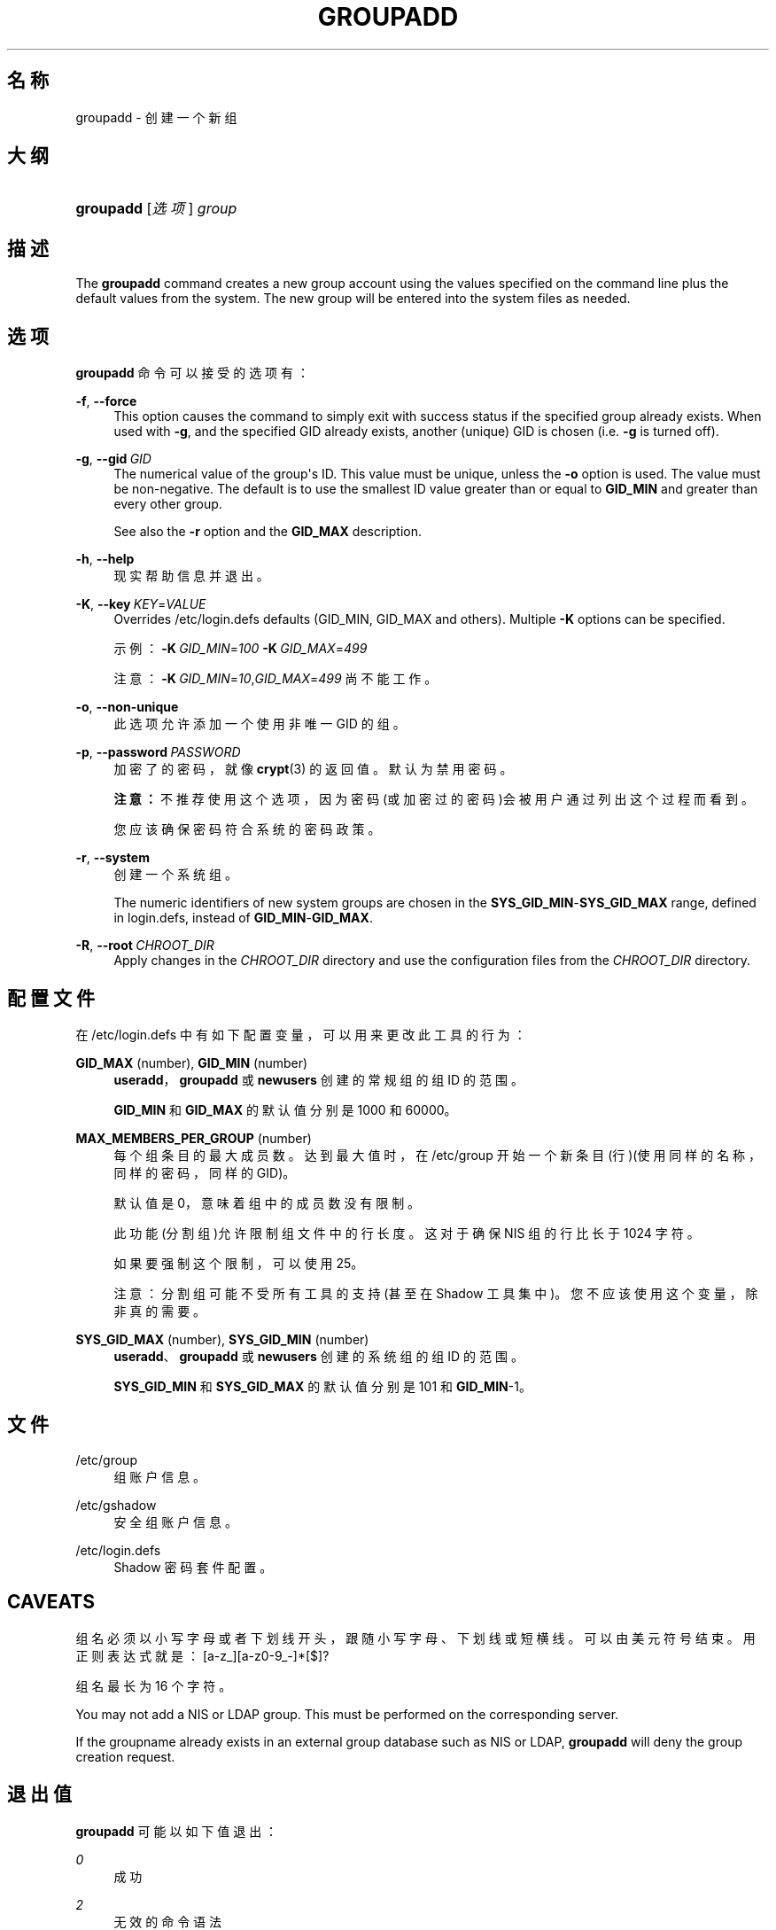 '\" t
.\"     Title: groupadd
.\"    Author: Julianne Frances Haugh
.\" Generator: DocBook XSL Stylesheets v1.79.1 <http://docbook.sf.net/>
.\"      Date: 2016-03-16
.\"    Manual: 系统管理命令
.\"    Source: shadow-utils 4.2
.\"  Language: Chinese Simplified
.\"
.TH "GROUPADD" "8" "2016-03-16" "shadow\-utils 4\&.2" "系统管理命令"
.\" -----------------------------------------------------------------
.\" * Define some portability stuff
.\" -----------------------------------------------------------------
.\" ~~~~~~~~~~~~~~~~~~~~~~~~~~~~~~~~~~~~~~~~~~~~~~~~~~~~~~~~~~~~~~~~~
.\" http://bugs.debian.org/507673
.\" http://lists.gnu.org/archive/html/groff/2009-02/msg00013.html
.\" ~~~~~~~~~~~~~~~~~~~~~~~~~~~~~~~~~~~~~~~~~~~~~~~~~~~~~~~~~~~~~~~~~
.ie \n(.g .ds Aq \(aq
.el       .ds Aq '
.\" -----------------------------------------------------------------
.\" * set default formatting
.\" -----------------------------------------------------------------
.\" disable hyphenation
.nh
.\" disable justification (adjust text to left margin only)
.ad l
.\" -----------------------------------------------------------------
.\" * MAIN CONTENT STARTS HERE *
.\" -----------------------------------------------------------------
.SH "名称"
groupadd \- 创建一个新组
.SH "大纲"
.HP \w'\fBgroupadd\fR\ 'u
\fBgroupadd\fR [\fI选项\fR] \fIgroup\fR
.SH "描述"
.PP
The
\fBgroupadd\fR
command creates a new group account using the values specified on the command line plus the default values from the system\&. The new group will be entered into the system files as needed\&.
.SH "选项"
.PP
\fBgroupadd\fR
命令可以接受的选项有：
.PP
\fB\-f\fR, \fB\-\-force\fR
.RS 4
This option causes the command to simply exit with success status if the specified group already exists\&. When used with
\fB\-g\fR, and the specified GID already exists, another (unique) GID is chosen (i\&.e\&.
\fB\-g\fR
is turned off)\&.
.RE
.PP
\fB\-g\fR, \fB\-\-gid\fR\ \&\fIGID\fR
.RS 4
The numerical value of the group\*(Aqs ID\&. This value must be unique, unless the
\fB\-o\fR
option is used\&. The value must be non\-negative\&. The default is to use the smallest ID value greater than or equal to
\fBGID_MIN\fR
and greater than every other group\&.
.sp
See also the
\fB\-r\fR
option and the
\fBGID_MAX\fR
description\&.
.RE
.PP
\fB\-h\fR, \fB\-\-help\fR
.RS 4
现实帮助信息并退出。
.RE
.PP
\fB\-K\fR, \fB\-\-key\fR\ \&\fIKEY\fR=\fIVALUE\fR
.RS 4
Overrides
/etc/login\&.defs
defaults (GID_MIN, GID_MAX and others)\&. Multiple
\fB\-K\fR
options can be specified\&.
.sp
示例：\fB\-K\fR\ \&\fIGID_MIN\fR=\fI100\fR\ \&\fB\-K\fR\ \&\fIGID_MAX\fR=\fI499\fR
.sp
注意：\fB\-K\fR\ \&\fIGID_MIN\fR=\fI10\fR,\fIGID_MAX\fR=\fI499\fR
尚不能工作。
.RE
.PP
\fB\-o\fR, \fB\-\-non\-unique\fR
.RS 4
此选项允许添加一个使用非唯一 GID 的组。
.RE
.PP
\fB\-p\fR, \fB\-\-password\fR\ \&\fIPASSWORD\fR
.RS 4
加密了的密码，就像
\fBcrypt\fR(3)
的返回值。默认为禁用密码。
.sp
\fB注意：\fR不推荐使用这个选项，因为密码(或加密过的密码)会被用户通过列出这个过程而看到。
.sp
您应该确保密码符合系统的密码政策。
.RE
.PP
\fB\-r\fR, \fB\-\-system\fR
.RS 4
创建一个系统组。
.sp
The numeric identifiers of new system groups are chosen in the
\fBSYS_GID_MIN\fR\-\fBSYS_GID_MAX\fR
range, defined in
login\&.defs, instead of
\fBGID_MIN\fR\-\fBGID_MAX\fR\&.
.RE
.PP
\fB\-R\fR, \fB\-\-root\fR\ \&\fICHROOT_DIR\fR
.RS 4
Apply changes in the
\fICHROOT_DIR\fR
directory and use the configuration files from the
\fICHROOT_DIR\fR
directory\&.
.RE
.SH "配置文件"
.PP
在
/etc/login\&.defs
中有如下配置变量，可以用来更改此工具的行为：
.PP
\fBGID_MAX\fR (number), \fBGID_MIN\fR (number)
.RS 4
\fBuseradd\fR，\fBgroupadd\fR
或
\fBnewusers\fR
创建的常规组的组 ID 的范围。
.sp
\fBGID_MIN\fR
和
\fBGID_MAX\fR
的默认值分别是 1000 和 60000。
.RE
.PP
\fBMAX_MEMBERS_PER_GROUP\fR (number)
.RS 4
每个组条目的最大成员数。达到最大值时，在
/etc/group
开始一个新条目(行)(使用同样的名称，同样的密码，同样的 GID)。
.sp
默认值是 0，意味着组中的成员数没有限制。
.sp
此功能(分割组)允许限制组文件中的行长度。这对于确保 NIS 组的行比长于 1024 字符。
.sp
如果要强制这个限制，可以使用 25。
.sp
注意：分割组可能不受所有工具的支持(甚至在 Shadow 工具集中)。您不应该使用这个变量，除非真的需要。
.RE
.PP
\fBSYS_GID_MAX\fR (number), \fBSYS_GID_MIN\fR (number)
.RS 4
\fBuseradd\fR、\fBgroupadd\fR
或
\fBnewusers\fR
创建的系统组的组 ID 的范围。
.sp
\fBSYS_GID_MIN\fR
和
\fBSYS_GID_MAX\fR
的默认值分别是 101 和
\fBGID_MIN\fR\-1。
.RE
.SH "文件"
.PP
/etc/group
.RS 4
组账户信息。
.RE
.PP
/etc/gshadow
.RS 4
安全组账户信息。
.RE
.PP
/etc/login\&.defs
.RS 4
Shadow 密码套件配置。
.RE
.SH "CAVEATS"
.PP
组名必须以小写字母或者下划线开头，跟随小写字母、下划线或短横线。可以由美元符号结束。用正则表达式就是：[a\-z_][a\-z0\-9_\-]*[$]?
.PP
组名最长为 16 个字符。
.PP
You may not add a NIS or LDAP group\&. This must be performed on the corresponding server\&.
.PP
If the groupname already exists in an external group database such as NIS or LDAP,
\fBgroupadd\fR
will deny the group creation request\&.
.SH "退出值"
.PP
\fBgroupadd\fR
可能以如下值退出：
.PP
\fI0\fR
.RS 4
成功
.RE
.PP
\fI2\fR
.RS 4
无效的命令语法
.RE
.PP
\fI3\fR
.RS 4
给了选项一个无效的参数
.RE
.PP
\fI4\fR
.RS 4
GID 不唯一 (没有使用
\fB\-o\fR)
.RE
.PP
\fI9\fR
.RS 4
组名不唯一
.RE
.PP
\fI10\fR
.RS 4
无法更新组文件
.RE
.SH "参见"
.PP
\fBchfn\fR(1),
\fBchsh\fR(1),
\fBpasswd\fR(1),
\fBgpasswd\fR(8),
\fBgroupdel\fR(8),
\fBgroupmod\fR(8),
\fBlogin.defs\fR(5),
\fBuseradd\fR(8),
\fBuserdel\fR(8),
\fBusermod\fR(8)\&.
